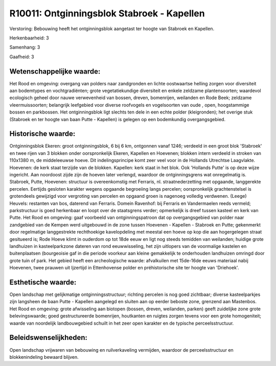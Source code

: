 R10011: Ontginningsblok Stabroek - Kapellen
===========================================

Verstoring:
Bebouwing heeft het ontginningsblok aangetast ter hoogte van Stabroek
en Kapellen.

Herkenbaarheid: 3

Samenhang: 3

Gaafheid: 3


Wetenschappelijke waarde:
~~~~~~~~~~~~~~~~~~~~~~~~~

Het Rood en omgeving: overgang van polders naar zandgronden en lichte
oostwaartse helling zorgen voor diversiteit aan bodemtypes en
vochtgradiënten; grote vegetatiekundige diversiteit en enkele zeldzame
plantensoorten; waardevol ecologisch geheel door nauwe verwevenheid van
bossen, dreven, bomenrijen, weilanden en Rode Beek; zeldzame
vleermuissoorten; belangrijk leefgebied voor diverse roofvogels en
vogelsoorten van oude , open, hoogstammige bossen en parkbossen. Het
ontginningsblok ligt slechts ten dele in een echte polder (kleigronden);
het overige stuk (Stabroek en ter hoogte van baan Putte - Kapellen) is
gelegen op een bodemkundig overgangsgebied.


Historische waarde:
~~~~~~~~~~~~~~~~~~~

Ontginningsblok Ekeren: groot ontginningsblok, 6 bij 6 km, ontgonnen
vanaf 1246; verdeeld in een groot blok 'Stabroek' en twee rijen van 3
blokken onder oorspronkelijk Ekeren, Kapellen en Hoevenen; blokken
intern verdeeld in stroken van 110x1380 m, de middeleeuwse hoeve. Dit
indelingsprincipe komt zeer veel voor in de Hollands Utrechtse
Laagvlakte. Hoevenen: de kerk staat terzijde van de blokken. Kapellen:
kerk staat in het blok. Ook 'Hollands Putte' is op deze wijze ingericht.
Aan noordoost zijde zijn de hoeven later verlengd, waardoor de
ontginningsgrens wat onregelmatig is. Stabroek, Putte, Hoevenen:
structuur is overeenkomstig met Ferraris, nl. straatnederzetting met
opgaande, langgerekte percelen. Eertijds gesloten karakter wegens
opgaande begroeiing langs percelen; oorspronkelijk grachtenstelsel is
grotendeels gewijzigd voor vergroting van percelen en opgaand groen is
nagenoeg volledig verdwenen. (Leege) Heuvels: restanten van bos,
daterend van Ferraris. Domein Ravenhof: bij Ferraris en Vandermaelen
reeds vermeld; parkstructuur is goed herkenbaar en loopt over de
staatsgrens verder; opmerkelijk is dreef tussen kasteel en kerk van
Putte. Het Rood en omgeving: gaaf voorbeeld van ontginningspatroon dat
op overgangsgebied van polder naar zandgebied van de Kempen werd
uitgebouwd in de zone tussen Hoevenen - Kapellen - Stabroek en Putte;
gekenmerkt door regelmatige langgestrekte rechthoekige kavelopdeling met
meestal een hoeve op kop die aan hogergelegen straat gesitueerd is; Rode
Hoeve klimt in ouderdom op tot 18de eeuw en ligt nog steeds temidden van
weilanden; huidige grote landhuizen in kasteelparkzone dateren van rond
eeuwwisseling, het zijn uitlopers van de voormalige kastelen en
buitenplaatsen (bourgeoisie gaf in die periode voorkeur aan kleine
gemakkelijk te onderhouden landhuizen omringd door grote tuin of park.
Het gebied heeft een archeologische waarde: afvalkuilen met 15de-16de
eeuws materiaal nabij Hoevenen, twee prauwen uit Ijzertijd in
Ettenhovense polder en préhistorische site ter hoogte van 'Driehoek'.


Esthetische waarde:
~~~~~~~~~~~~~~~~~~~

Open landschap met gelijkmatige ontginningsstructuur; richting
percelen is nog goed zichtbaar; diverse kasteelparkjes zijn langsheen de
baan Putte - Kapellen aangelegd en sluiten aan op eerder beboste zone,
grenzend aan Mastenbos. Het Rood en omgeving: grote afwisseling aan
biotopen (bossen, dreven, weilanden, parken) geeft zuidelijke zone grote
belevingswaarde; goed gestructureerde bomenrijen, houtkanten en ruigtes
zorgen tevens voor een grote homogeniteit; waarde van noordelijk
landbouwgebied schuilt in het zeer open karakter en de typische
perceelsstructuur.




Beleidswenselijkheden:
~~~~~~~~~~~~~~~~~~~~~

Open landschap vrijwaren van bebouwing en ruilverkaveling vermijden,
waardoor de perceelsstructuur en blokkenindeling bewaard blijven.
